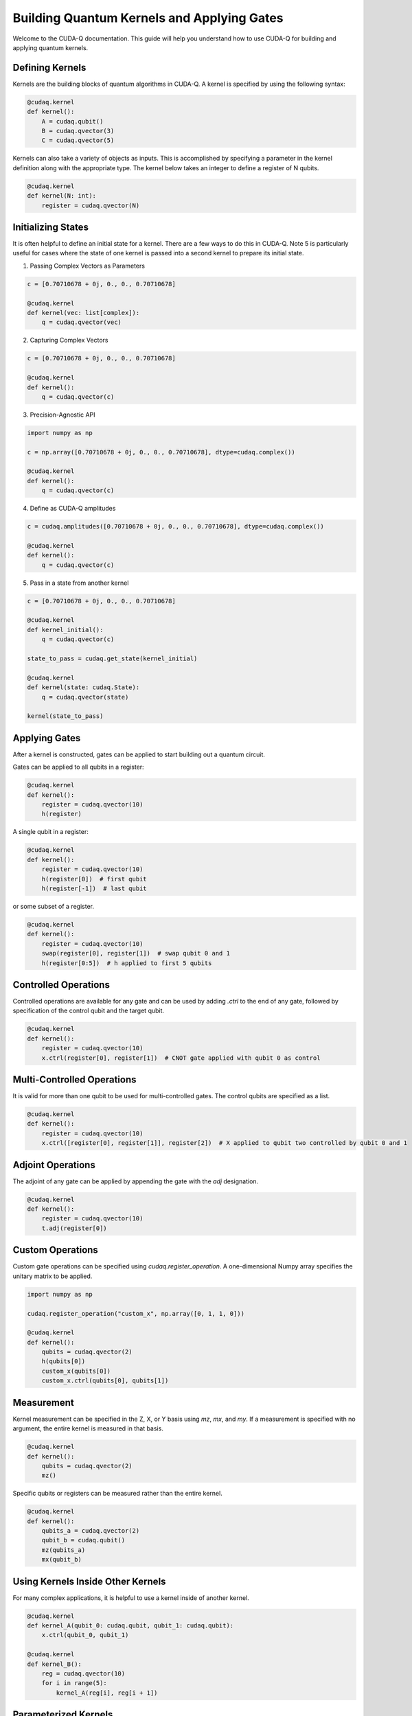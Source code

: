 Building Quantum Kernels and Applying Gates
-------------------

Welcome to the CUDA-Q documentation. This guide will help you understand how to use CUDA-Q for building and applying quantum kernels.

Defining Kernels
+++++++++++++++++++++++++++++++++++++++++

Kernels are the building blocks of quantum algorithms in CUDA-Q. A kernel is specified by using the following syntax:

.. code-block:: python

    @cudaq.kernel
    def kernel():
        A = cudaq.qubit()
        B = cudaq.qvector(3)
        C = cudaq.qvector(5)

Kernels can also take a variety of objects as inputs. This is accomplished by specifying a parameter in the kernel definition along with the appropriate type. The kernel below takes an integer to define a register of N qubits.

.. code-block:: python

    @cudaq.kernel
    def kernel(N: int):
        register = cudaq.qvector(N)

Initializing States
+++++++++++++++++++++++++++++++++++++++++

It is often helpful to define an initial state for a kernel. There are a few ways to do this in CUDA-Q. Note 5 is particularly useful for cases where the state of one kernel is passed into a second kernel to prepare its initial state.

1) Passing Complex Vectors as Parameters

.. code-block:: python

   c = [0.70710678 + 0j, 0., 0., 0.70710678]

   @cudaq.kernel
   def kernel(vec: list[complex]):
       q = cudaq.qvector(vec)

2) Capturing Complex Vectors

.. code-block:: python

   c = [0.70710678 + 0j, 0., 0., 0.70710678]

   @cudaq.kernel
   def kernel():
       q = cudaq.qvector(c)

3) Precision-Agnostic API

.. code-block:: python

   import numpy as np

   c = np.array([0.70710678 + 0j, 0., 0., 0.70710678], dtype=cudaq.complex())

   @cudaq.kernel
   def kernel():
       q = cudaq.qvector(c)

4) Define as CUDA-Q amplitudes

.. code-block:: python

   c = cudaq.amplitudes([0.70710678 + 0j, 0., 0., 0.70710678], dtype=cudaq.complex())

   @cudaq.kernel
   def kernel():
       q = cudaq.qvector(c)

5) Pass in a state from another kernel

.. code-block:: python

   c = [0.70710678 + 0j, 0., 0., 0.70710678]

   @cudaq.kernel
   def kernel_initial():
       q = cudaq.qvector(c)

   state_to_pass = cudaq.get_state(kernel_initial)

   @cudaq.kernel
   def kernel(state: cudaq.State):
       q = cudaq.qvector(state)

   kernel(state_to_pass)

Applying Gates
+++++++++++++++++++++++++++++++++++++++++

After a kernel is constructed, gates can be applied to start building out a quantum circuit.

Gates can be applied to all qubits in a register:

.. code-block:: python

    @cudaq.kernel
    def kernel():
        register = cudaq.qvector(10)
        h(register)

A single qubit in a register:

.. code-block:: python

    @cudaq.kernel
    def kernel():
        register = cudaq.qvector(10)
        h(register[0])  # first qubit
        h(register[-1])  # last qubit

or some subset of a register.

.. code-block:: python

    @cudaq.kernel
    def kernel():
        register = cudaq.qvector(10)
        swap(register[0], register[1])  # swap qubit 0 and 1
        h(register[0:5])  # h applied to first 5 qubits

Controlled Operations
+++++++++++++++++++++++++++++++++++++++++

Controlled operations are available for any gate and can be used by adding `.ctrl` to the end of any gate, followed by specification of the control qubit and the target qubit.

.. code-block:: python

    @cudaq.kernel
    def kernel():
        register = cudaq.qvector(10)
        x.ctrl(register[0], register[1])  # CNOT gate applied with qubit 0 as control

Multi-Controlled Operations
+++++++++++++++++++++++++++++++++++++++++

It is valid for more than one qubit to be used for multi-controlled gates. The control qubits are specified as a list.

.. code-block:: python

    @cudaq.kernel
    def kernel():
        register = cudaq.qvector(10)
        x.ctrl([register[0], register[1]], register[2])  # X applied to qubit two controlled by qubit 0 and 1

Adjoint Operations
+++++++++++++++++++++++++++++++++++++++++

The adjoint of any gate can be applied by appending the gate with the `adj` designation.

.. code-block:: python

    @cudaq.kernel
    def kernel():
        register = cudaq.qvector(10)
        t.adj(register[0])

Custom Operations
+++++++++++++++++++++++++++++++++++++++++

Custom gate operations can be specified using `cudaq.register_operation`. A one-dimensional Numpy array specifies the unitary matrix to be applied.

.. code-block:: python

    import numpy as np

    cudaq.register_operation("custom_x", np.array([0, 1, 1, 0]))

    @cudaq.kernel
    def kernel():
        qubits = cudaq.qvector(2)
        h(qubits[0])
        custom_x(qubits[0])
        custom_x.ctrl(qubits[0], qubits[1])

Measurement
+++++++++++++++++++++++++++++++++++++++++

Kernel measurement can be specified in the Z, X, or Y basis using `mz`, `mx`, and `my`. If a measurement is specified with no argument, the entire kernel is measured in that basis.

.. code-block:: python

    @cudaq.kernel
    def kernel():
        qubits = cudaq.qvector(2)
        mz()

Specific qubits or registers can be measured rather than the entire kernel.

.. code-block:: python

    @cudaq.kernel
    def kernel():
        qubits_a = cudaq.qvector(2)
        qubit_b = cudaq.qubit()
        mz(qubits_a)
        mx(qubit_b)

Using Kernels Inside Other Kernels
+++++++++++++++++++++++++++++++++++++++++

For many complex applications, it is helpful to use a kernel inside of another kernel.

.. code-block:: python

    @cudaq.kernel
    def kernel_A(qubit_0: cudaq.qubit, qubit_1: cudaq.qubit):
        x.ctrl(qubit_0, qubit_1)

    @cudaq.kernel
    def kernel_B():
        reg = cudaq.qvector(10)
        for i in range(5):
            kernel_A(reg[i], reg[i + 1])

Parameterized Kernels
+++++++++++++++++++++++++++++++++++++++++

It is often useful to define parameterized circuit kernels which can be used for applications like VQE.

.. code-block:: python

    @cudaq.kernel
    def kernel(thetas: list[float]):
        qubits = cudaq.qvector(2)
        rx(thetas[0], qubits[0])
        ry(thetas[1], qubits[1])

    thetas = [.024, .543]
